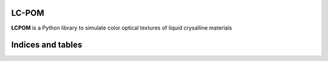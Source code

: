 LC-POM
======
**LCPOM** is a Python library to simulate color optical textures of liquid crysalline materials



Indices and tables
==================